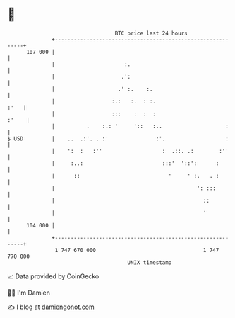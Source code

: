 * 👋

#+begin_example
                                     BTC price last 24 hours                    
                 +------------------------------------------------------------+ 
         107 000 |                                                            | 
                 |                      :.                                    | 
                 |                     .':                                    | 
                 |                    .' :.    :.                             | 
                 |                  :.:   :.  : :.                       :'   | 
                 |                  :::    :  :  :                      :'    | 
                 |          .    :.: '     '::   :..                    :     | 
   $ USD         |    ..  .:'. . :'               :'.                   :     | 
                 |    ':  :   :''                   :  .::. .:        :''     | 
                 |     :..:                         :::'  '::':      :        | 
                 |      ::                            '     ' :.   . :        | 
                 |                                             ': :::         | 
                 |                                               ::           | 
                 |                                               '            | 
         104 000 |                                                            | 
                 +------------------------------------------------------------+ 
                  1 747 670 000                                  1 747 770 000  
                                         UNIX timestamp                         
#+end_example
📈 Data provided by CoinGecko

🧑‍💻 I'm Damien

✍️ I blog at [[https://www.damiengonot.com][damiengonot.com]]
